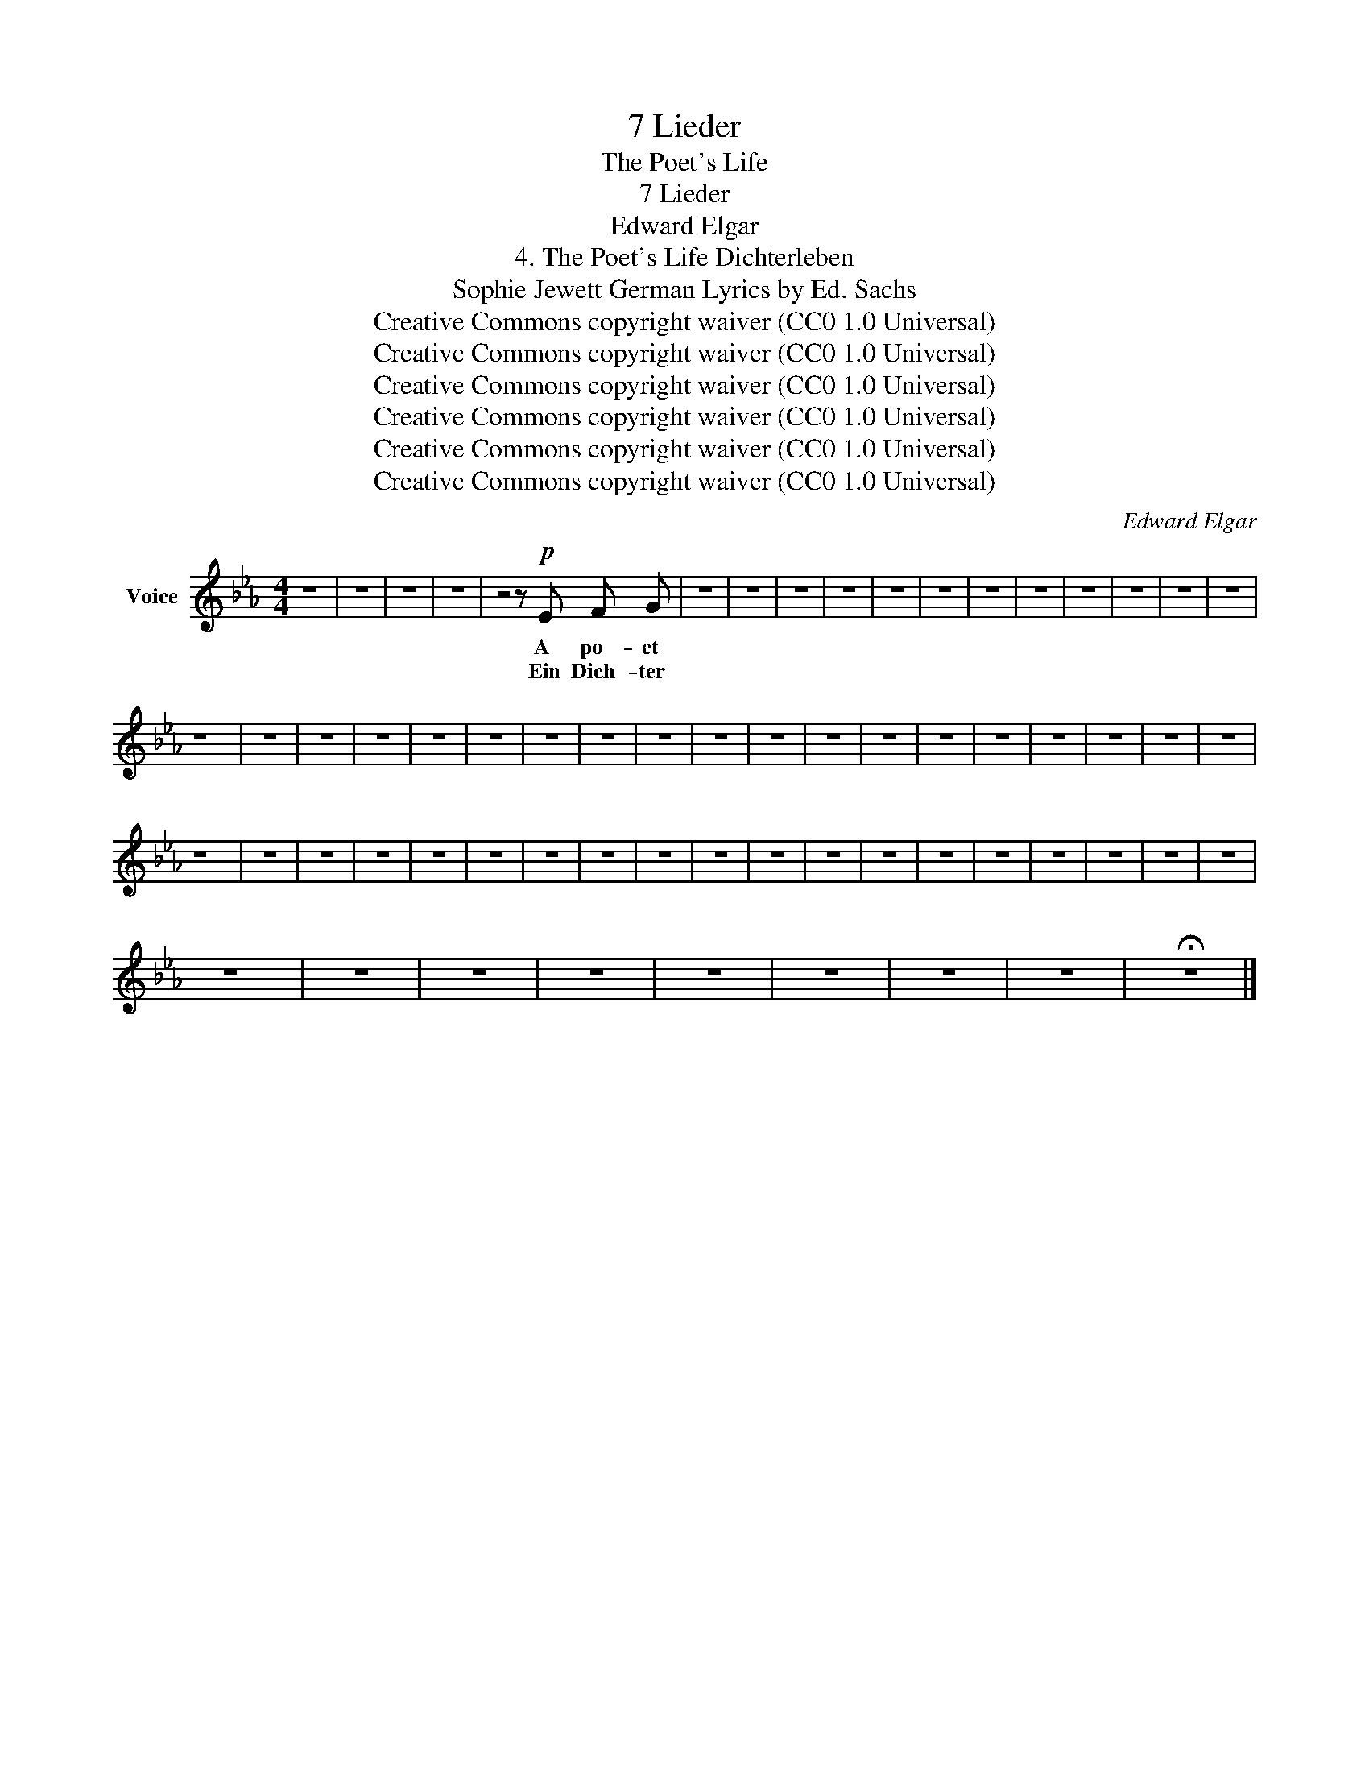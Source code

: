 X:1
T:7 Lieder
T:The Poet's Life
T:7 Lieder
T:Edward Elgar
T:4. The Poet's Life Dichterleben 
T:Sophie Jewett German Lyrics by Ed. Sachs 
T:Creative Commons copyright waiver (CC0 1.0 Universal)
T:Creative Commons copyright waiver (CC0 1.0 Universal)
T:Creative Commons copyright waiver (CC0 1.0 Universal)
T:Creative Commons copyright waiver (CC0 1.0 Universal)
T:Creative Commons copyright waiver (CC0 1.0 Universal)
T:Creative Commons copyright waiver (CC0 1.0 Universal)
C:Edward Elgar
Z:Sophie Jewett as Ellen Burroughs
Z:Creative Commons copyright waiver (CC0 1.0 Universal)
L:1/8
M:4/4
K:Eb
V:1 treble nm="Voice"
V:1
 z8 | z8 | z8 | z8 | z4 z!p! E F G | z8 | z8 | z8 | z8 | z8 | z8 | z8 | z8 | z8 | z8 | z8 | z8 | %17
w: ||||A po- et|||||||||||||
w: ||||Ein Dich- ter|||||||||||||
 z8 | z8 | z8 | z8 | z8 | z8 | z8 | z8 | z8 | z8 | z8 | z8 | z8 | z8 | z8 | z8 | z8 | z8 | z8 | %36
w: |||||||||||||||||||
w: |||||||||||||||||||
 z8 | z8 | z8 | z8 | z8 | z8 | z8 | z8 | z8 | z8 | z8 | z8 | z8 | z8 | z8 | z8 | z8 | z8 | z8 | %55
w: |||||||||||||||||||
w: |||||||||||||||||||
 z8 | z8 | z8 | z8 | z8 | z8 | z8 | z8 | !fermata!z8 |] %64
w: |||||||||
w: |||||||||

